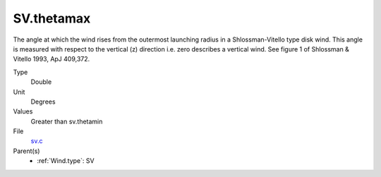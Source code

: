 SV.thetamax
===========
The angle at which the wind rises from the outermost launching radius in a Shlossman-Vitello type disk wind.
This angle is measured with respect to the vertical (z) direction i.e. zero describes a vertical wind.
See figure 1 of Shlossman & Vitello 1993, ApJ 409,372.

Type
  Double

Unit
  Degrees

Values
  Greater than sv.thetamin

File
  `sv.c <https://github.com/agnwinds/python/blob/master/source/sv.c>`_


Parent(s)
  * :ref:`Wind.type`: SV


